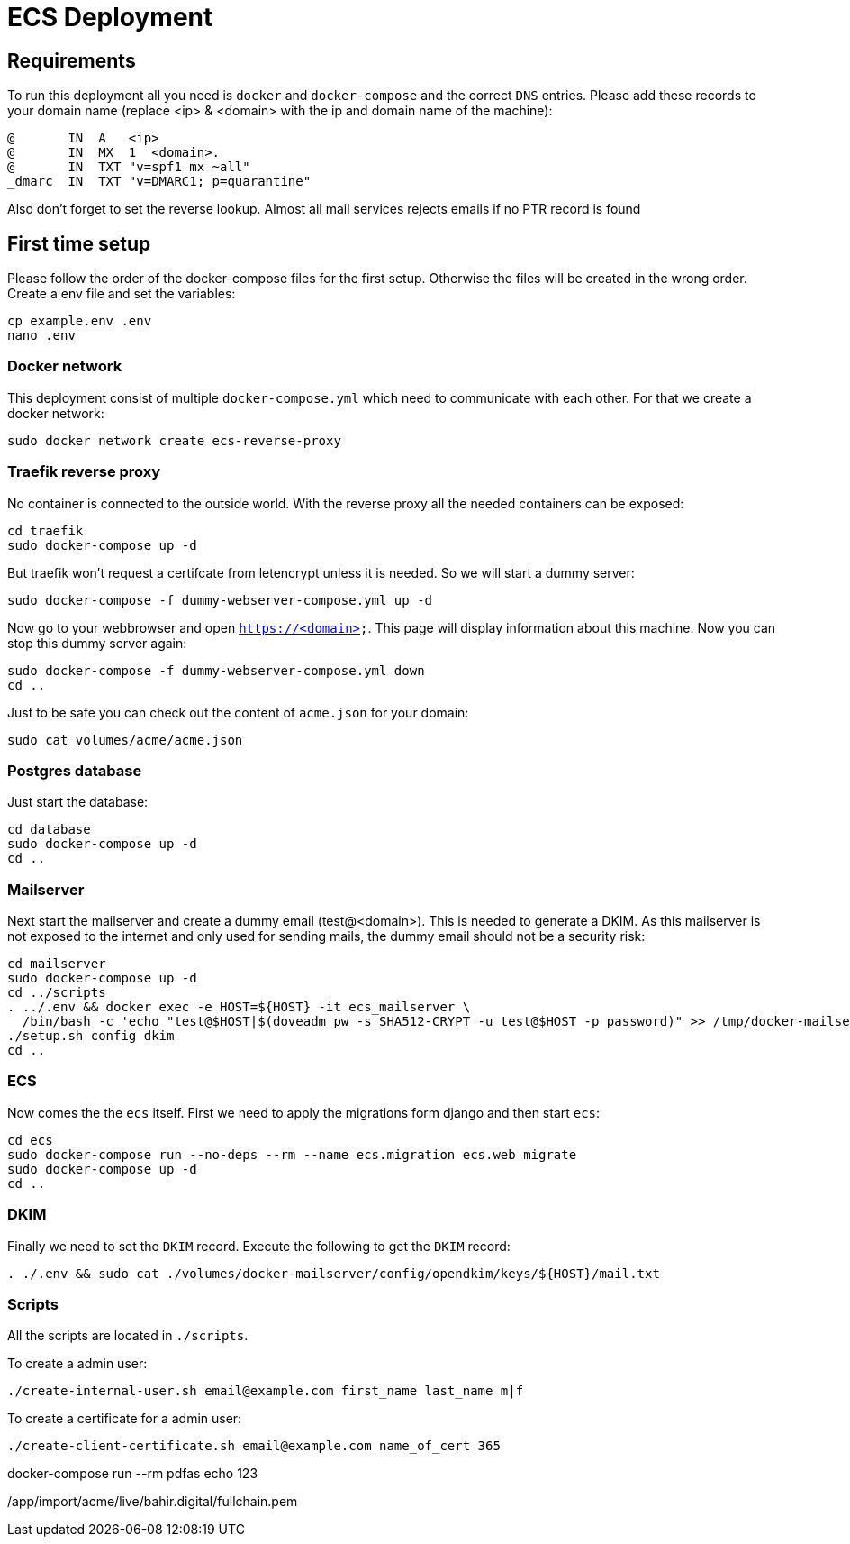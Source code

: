 = ECS Deployment

== Requirements

To run this deployment all you need is `docker` and `docker-compose` and the correct `DNS` entries.
Please add these records to your domain name (replace <ip> & <domain> with the ip and domain name of the machine):

[source,txt]
----
@       IN  A   <ip>
@       IN  MX  1  <domain>.
@       IN  TXT "v=spf1 mx ~all"
_dmarc  IN  TXT "v=DMARC1; p=quarantine"
----

Also don't forget to set the reverse lookup. Almost all mail services rejects emails if no PTR record is found

== First time setup

Please follow the order of the docker-compose files for the first setup. Otherwise the files will be created in the wrong order.
Create a env file and set the variables:

[source,bash]
----
cp example.env .env
nano .env
----

=== Docker network

This deployment consist of multiple `docker-compose.yml` which need to communicate with each other.
For that we create a docker network:

[source,bash]
----
sudo docker network create ecs-reverse-proxy
----

=== Traefik reverse proxy

No container is connected to the outside world. With the reverse proxy all the needed containers can be exposed:

[source,bash]
----
cd traefik
sudo docker-compose up -d
----

But traefik won't request a certifcate from letencrypt unless it is needed. So we will start a dummy server:

[source,bash]
----
sudo docker-compose -f dummy-webserver-compose.yml up -d
----

Now go to your webbrowser and open `https://<domain>`. This page will display information about this machine.
Now you can stop this dummy server again:

[source,bash]
----
sudo docker-compose -f dummy-webserver-compose.yml down
cd ..
----

Just to be safe you can check out the content of `acme.json` for your domain:

[source,bash]
----
sudo cat volumes/acme/acme.json
----

=== Postgres database

Just start the database:

[source,bash]
----
cd database
sudo docker-compose up -d
cd ..
----

=== Mailserver

Next start the mailserver and create a dummy email (test@<domain>).
This is needed to generate a DKIM.
As this mailserver is not exposed to the internet and only used for sending mails, the dummy email should not be a security risk:

[source,bash]
----
cd mailserver
sudo docker-compose up -d
cd ../scripts
. ../.env && docker exec -e HOST=${HOST} -it ecs_mailserver \
  /bin/bash -c 'echo "test@$HOST|$(doveadm pw -s SHA512-CRYPT -u test@$HOST -p password)" >> /tmp/docker-mailserver/postfix-accounts.cf'
./setup.sh config dkim
cd ..
----

=== ECS

Now comes the the `ecs` itself. First we need to apply the migrations form django and then start `ecs`:

[source,bash]
----
cd ecs
sudo docker-compose run --no-deps --rm --name ecs.migration ecs.web migrate
sudo docker-compose up -d
cd ..
----

=== DKIM

Finally we need to set the `DKIM` record. Execute the following to get the `DKIM` record:

[source,bash]
----
. ./.env && sudo cat ./volumes/docker-mailserver/config/opendkim/keys/${HOST}/mail.txt
----

=== Scripts

All the scripts are located in `./scripts`.

To create a admin user:

[source,bash]
----
./create-internal-user.sh email@example.com first_name last_name m|f
----

To create a certificate for a admin user:

[source,bash]
----
./create-client-certificate.sh email@example.com name_of_cert 365
----

docker-compose run --rm pdfas echo 123

/app/import/acme/live/bahir.digital/fullchain.pem